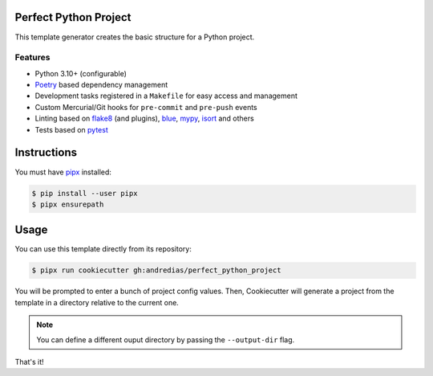 Perfect Python Project
======================

This template generator creates the basic structure for a Python project.

Features
--------

* Python 3.10+ (configurable)
* Poetry_ based dependency management
* Development tasks registered in a ``Makefile`` for easy access and management
* Custom Mercurial/Git hooks for ``pre-commit`` and ``pre-push`` events
* Linting based on flake8_ (and plugins), blue_, mypy_, isort_ and others
* Tests based on pytest_


Instructions
============

You must have pipx_ installed:

.. code:: console

    $ pip install --user pipx
    $ pipx ensurepath


Usage
=====

You can use this template directly from its repository:

.. code:: console

    $ pipx run cookiecutter gh:andredias/perfect_python_project


You will be prompted to enter a bunch of project config values.
Then,
Cookiecutter will generate a project from the template in a directory relative to the current one.

.. note::

    You can define a different ouput directory by passing the ``--output-dir`` flag.

That's it!


.. _blue: https://pypi.org/project/blue/
.. _cookiecutter: https://github.com/cookiecutter/cookiecutter
.. _flake8: https://pypi.org/project/flake8/
.. _isort: https://pypi.org/project/isort/
.. _mypy: http://mypy-lang.org/
.. _pipx: https://pypa.github.io/pipx/
.. _Poetry: https://python-poetry.org/
.. _pytest: https://pytest.org
